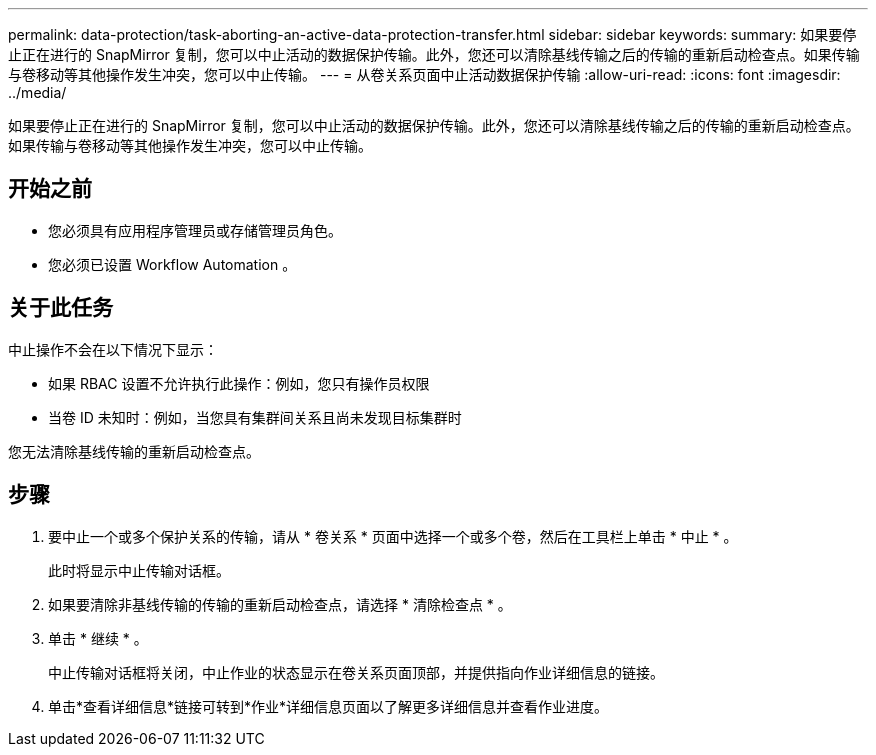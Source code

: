 ---
permalink: data-protection/task-aborting-an-active-data-protection-transfer.html 
sidebar: sidebar 
keywords:  
summary: 如果要停止正在进行的 SnapMirror 复制，您可以中止活动的数据保护传输。此外，您还可以清除基线传输之后的传输的重新启动检查点。如果传输与卷移动等其他操作发生冲突，您可以中止传输。 
---
= 从卷关系页面中止活动数据保护传输
:allow-uri-read: 
:icons: font
:imagesdir: ../media/


[role="lead"]
如果要停止正在进行的 SnapMirror 复制，您可以中止活动的数据保护传输。此外，您还可以清除基线传输之后的传输的重新启动检查点。如果传输与卷移动等其他操作发生冲突，您可以中止传输。



== 开始之前

* 您必须具有应用程序管理员或存储管理员角色。
* 您必须已设置 Workflow Automation 。




== 关于此任务

中止操作不会在以下情况下显示：

* 如果 RBAC 设置不允许执行此操作：例如，您只有操作员权限
* 当卷 ID 未知时：例如，当您具有集群间关系且尚未发现目标集群时


您无法清除基线传输的重新启动检查点。



== 步骤

. 要中止一个或多个保护关系的传输，请从 * 卷关系 * 页面中选择一个或多个卷，然后在工具栏上单击 * 中止 * 。
+
此时将显示中止传输对话框。

. 如果要清除非基线传输的传输的重新启动检查点，请选择 * 清除检查点 * 。
. 单击 * 继续 * 。
+
中止传输对话框将关闭，中止作业的状态显示在卷关系页面顶部，并提供指向作业详细信息的链接。

. 单击*查看详细信息*链接可转到*作业*详细信息页面以了解更多详细信息并查看作业进度。

